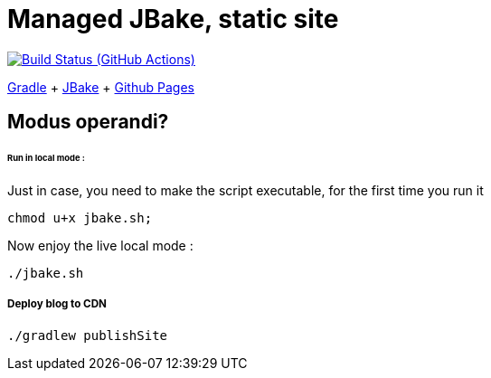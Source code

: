 = Managed JBake, static site

image:https://github.com/cheroliv/cheroliv.com/actions/workflows/gradle.yml/badge.svg[Build Status (GitHub Actions),link=https://github.com/cheroliv/cheroliv.com/actions/workflows/gradle.yml]

https://docs.gradle.org/current/userguide/userguide.html[Gradle]
+ https://jbake.org/[JBake]
+ https://pages.github.com/[Github Pages]

== Modus operandi?


====== Run in local mode :

Just in case, you need to make the script executable, for the first time you run it
```
chmod u+x jbake.sh;
```

Now enjoy the live local mode :
```
./jbake.sh
```

===== Deploy blog to CDN
```
./gradlew publishSite
```
